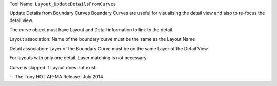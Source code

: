 
Tool Name: ``Layout_UpdateDetailsFromCurves``

.. index:: Layout_UpdateDetailsFromCurves (Tool)

.. _tools.layout_updatedetailsfromcurves:

Update Details from Boundary Curves
Boundary Curves are useful for visualising the detail view and also to re-focus the detail view.

The curve object must have Layout and Detail information to link to the detail.

Layout association:
Name of the boundary curve must be the same as the Layout Name

Detail association:
Layer of the Boundary Curve must be on the same Layer of the Detail View.

For layouts with only one detail. Layer matching is not necessary.

Curve is skipped if Layout does not exist.

--
The Tony HO | AR-MA
Release: July 2014